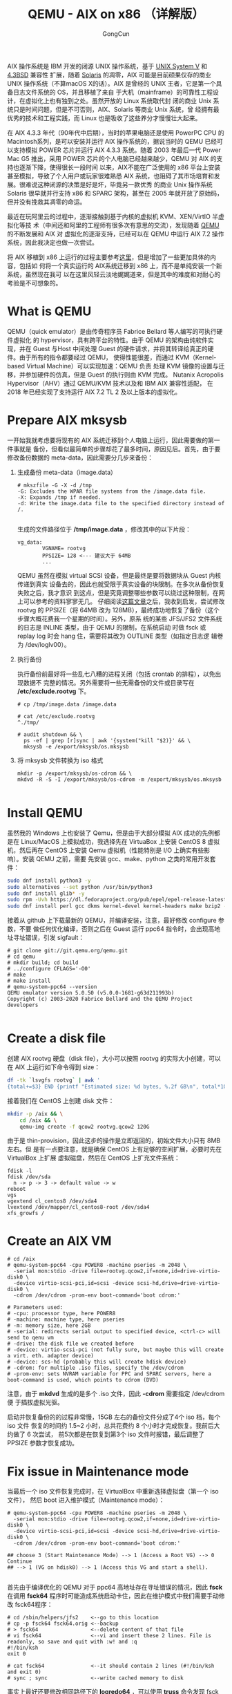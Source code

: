  #+TITLE: QEMU - AIX on x86 （详解版）
#+AUTHOR: GongCun

AIX 操作系统是 IBM 开发的闭源 UNIX 操作系统，基于 [[https://en.wikipedia.org/wiki/UNIX_System_V][UNIX System V]] 和 [[https://en.wikipedia.org/wiki/History_of_the_Berkeley_Software_Distribution#4.3BSD][4.3BSD]] 兼容性
扩展，随着 [[https://en.wikipedia.org/wiki/Solaris_(operating_system)][Solaris]] 的凋零，AIX 可能是目前硕果仅存的商业 UNIX 操作系统（不算macOS
X的话）。AIX 是曾经的 UNIX 王者，它是第一个具备日志文件系统的 OS，并且移植了来自
于大机（mainframe）的可靠性工程设计，在虚拟化上也有独到之处。虽然开放的 Linux 系统取代封
闭的商业 Unix 系统只是时间问题，但是不可否则，AIX、Solaris 等商业 Unix 系统，曾
经拥有最优秀的技术和工程实践，而 Linux 也是吸收了这些养分才慢慢壮大起来。

在 AIX 4.3.3 年代（90年代中后期），当时的苹果电脑还是使用 PowerPC CPU 的
Macintosh系列，是可以安装并运行 AIX 操作系统的，据说当时的 QEMU 已经可以支持模拟
POWER 芯片并运行 AIX 4.3.3 系统。随着 2003 年最后一代 Power Mac G5 推出，采用
POWER 芯片的个人电脑已经越来越少，QEMU 对 AIX 的支持也逐渐下降，使得很长一段时间
以来，AIX不能在广泛使用的 x86 平台上安装甚至模拟，导致了个人用户或玩家很难熟悉
AIX 系统，也阻碍了其市场培育和发展。很难说这种闭源的决策是好是坏，毕竟另一款优秀
的商业 Unix 操作系统 Solaris 很早就并行支持 x86 和 SPARC 架构，甚至在 2005
年就开放了原始码，但并没有挽救其凋零的命运。

最近在玩阿里云的过程中，逐渐接触到基于内核的虚拟机 KVM、XEN/VirtIO 半虚拟化等技
术（中间还和阿里的工程师有很多次有意思的交流），发现随着 [[https://zh.wikipedia.org/wiki/QEMU][QEMU]] 的不断发展和 AIX 对
虚拟化的逐渐支持，已经可以在 QEMU 中运行 AIX 7.2 操作系统，因此我决定也做一次尝试。

将 AIX 移植到 x86 上运行的过程主要参考[[http://aix4admins.blogspot.com/2020/04/qemu-aix-on-x86-qemu-quick-emulator-is.html][这里]]，但是增加了一些更加具体的内容，包括如
何将一个真实运行的 AIX系统迁移到 x86 上，而不是单纯安装一个新系统，虽然现在我可
以在这里风轻云淡地娓娓道来，但是其中的难度和对耐心的考验是不可想象的。

* What is QEMU

QEMU（quick emulator）是由传奇程序员 Fabrice Bellard 等人编写的可执行硬件虚拟化
的 hypervisor，具有跨平台的特性。由于 QEMU 的架构由纯软件实现，并在 Guest 与Host
中间处理 Guest 的硬件请求，并将其转译给真正的硬件。由于所有的指令都要经过 QEMU，
使得性能很差，而通过 KVM（Kernel-based Virtual Machine）可以实现加速：QEMU 负责
处理 KVM 镜像的设置与迁移，并参加硬件的仿真，但是 Guest 的执行则由 KVM 完成。
Nutanix Acropolis Hypervisor（AHV）通过 QEMU/KVM 技术以及和 IBM AIX 兼容性适配，
在 2018 年已经实现了支持运行 AIX 7.2 TL 2 及以上版本的虚拟化。

* Prepare AIX mksysb
一开始我就考虑要将现有的 AIX 系统迁移到个人电脑上运行，因此需要做的第一件事就是
备份，但看似最简单的步骤却花了最多时间，原因见后。首先，由于要修改备份数据的
meta-data，因此需要分几步来备份：

1. 生成备份 meta-data（image.data）
  #+begin_example
    # mkszfile -G -X -d /tmp
    -G: Excludes the WPAR file systems from the /image.data file.
    -X: Expands /tmp if needed.
    -d: Write the image.data file to the specified directory instead of /.

  #+end_example
  生成的文件路径位于 */tmp/image.data* ，修改其中的以下片段：
  #+begin_example
    vg_data:
            VGNAME= rootvg
            PPSIZE= 128 <--- 建议大于 64MB
            ...
  #+end_example
  
   QEMU 虽然在模拟 virtual SCSI 设备，但是最终是要将数据块从 Guest 内核传递到真实
   设备去的，因此也就受限于真实设备的块限制。在多次从备份恢复失败之后，我才意识
   到这点，但是究竟调整哪些参数可以绕过这种限制，在网上可以参考的资料寥寥无几。
   仔细阅读[[https://developer.ibm.com/articles/enhancing-qemu-virtio-scsi-with-block-limits-vpd-emulation/][这篇文章]]之后，我收到启发，尝试修改 rootvg 的 PPSIZE（将 64MB 改为
   128MB），最终成功地恢复了备份（这个步骤大概花费我一个星期的时间）。另外，原系
   统的某些 JFS/JFS2 文件系统的日志是 INLINE 类型，由于 QEMU 的限制，在系统启动
   时做 fsck 或 replay log 时会 hang 住，需要将其改为 OUTLINE 类型（如指定日志逻
   辑卷为 /dev/loglv00）。

2. 执行备份

   执行备份前最好将一些乱七八糟的进程关闭（包括 crontab 的排程），以免出现数据不
   完整的情况。另外需要将一些无需备份的文件或目录写在 */etc/exclude.rootvg* 下。

   #+BEGIN_EXAMPLE
     # cp /tmp/image.data /image.data

     # cat /etc/exclude.rootvg
     ^./tmp/

     # audit shutdown && \
       ps -ef | grep [r]sync | awk '{system("kill "$2)}' && \
       mksysb -e /export/mksysb/os.mksysb
   #+END_EXAMPLE

3. 将 mksysb 文件转换为 iso 格式

   #+BEGIN_EXAMPLE
     mkdir -p /export/mksysb/os-cdrom && \
     mkdvd -R -S -I /export/mksysb/os-cdrom -m /export/mksysb/os.mksysb

   #+END_EXAMPLE

* Install QEMU
虽然我的 Windows 上也安装了 Qemu，但是由于大部分模拟 AIX 成功的先例都是在
Linux/MacOS 上模拟成功，我选择先在 VirtuaBox 上安装 CentOS 8 虚拟机，然后再在
CentOS 上安装 Qemu 虚拟机（性能特别是 I/O 上确实有些影响）。安装 QEMU 之前，需要
先安装 gcc、make、python 之类的常用开发套件：

#+BEGIN_SRC sh
  sudo dnf install python3 -y
  sudo alternatives --set python /usr/bin/python3
  sudo dnf install glib* -y
  sudo rpm -Uvh https://dl.fedoraproject.org/pub/epel/epel-release-latest-7.noarch.rpm
  sudo dnf install perl gcc dkms kernel-devel kernel-headers make bzip2 -y
#+END_SRC

接着从 github 上下载最新的 QEMU，并编译安装，注意，最好修改 configure 参数，不要
做任何优化编译，否则之后在 Guest 运行 ppc64 指令时，会出现高地址寻址错误，引发
sigfault：
<<make-qemu>>
#+BEGIN_EXAMPLE
  # git clone git://git.qemu.org/qemu.git
  # cd qemu
  # mkdir build; cd build
  # ../configure CFLAGS='-O0'
  # make
  # make install
  # qemu-system-ppc64 --version
  QEMU emulator version 5.0.50 (v5.0.0-1681-g63d211993b)
  Copyright (c) 2003-2020 Fabrice Bellard and the QEMU Project developers

#+END_EXAMPLE

* Create a disk file
创建 AIX rootvg 硬盘（disk file），大小可以按照 rootvg 的实际大小创建，可以在
AIX 上运行如下命令得到 size：
#+BEGIN_SRC sh
  df -tk `lsvgfs rootvg` | awk '
  {total+=$3} END {printf "Estimated size: %d bytes, %.2f GB\n", total*1024, total/1024/1024}'
#+END_SRC

接着我们在 CentOS 上创建 disk 文件：
#+BEGIN_SRC sh
  mkdir -p /aix && \
      cd /aix && \
      qemu-img create -f qcow2 rootvg.qcow2 120G
#+END_SRC

由于是 thin-provision，因此这步的操作是立即返回的，初始文件大小只有 8MB 左右。但
是有一点要注意，就是确保 CentOS 上有足够的空间扩展，必要时先在 VirtualBox 上扩展
虚拟磁盘，然后在 CentOS 上扩充文件系统：
#+BEGIN_EXAMPLE
  fdisk -l
  fdisk /dev/sda
    n -> p -> 3 -> default value -> w
  reboot
  vgs
  vgextend cl_centos8 /dev/sda4
  lvextend /dev/mapper/cl_centos8-root /dev/sda4
  xfs_growfs /
#+END_EXAMPLE

* Create an AIX VM
#+BEGIN_EXAMPLE
  # cd /aix
  # qemu-system-ppc64 -cpu POWER8 -machine pseries -m 2048 \
    -serial mon:stdio -drive file=rootvg.qcow2,if=none,id=drive-virtio-disk0 \
    -device virtio-scsi-pci,id=scsi -device scsi-hd,drive=drive-virtio-disk0 \
    -cdrom /dev/cdrom -prom-env boot-command='boot cdrom:'

  # Parameters used:
  # -cpu: processor type, here POWER8
  # -machine: machine type, here pseries
  # -m: memory size, here 2GB
  # -serial: redirects serial output to specified device, <ctrl-c> will send to qenu vm
  # -drive: the disk file we created before
  # -device: virtio-scsi-pci (not fully sure, but maybe this will create a virt. eth. adapter device)
  # -device: scs-hd (probably this will create hdisk device)
  # -cdrom: for multiple .iso files, specify the /dev/cdrom
  # -prom-env: sets NVRAM variable for PPC and SPARC servers, here a boot-command is used, which points to cdrom (DVD)
#+END_EXAMPLE

注意，由于 *mkdvd* 生成的是多个 .iso 文件，因此 *-cdrom* 需要指定 /dev/cdrom 便
于插拔虚拟光驱。

启动并恢复备份的的过程非常慢，15GB 左右的备份文件分成了4个 iso 档，每个 iso 文件
恢复的时间约 1.5~2 小时，总共花费约 8 个小时才完成恢复。我前后大约做了 6 次尝试，
前5次都是在恢复到第3个 iso 文件时报错，最后调整了 PPSIZE 参数才恢复成功。

* Fix issue in Maintenance mode
当最后一个 iso 文件恢复完成时，在 VirtualBox 中重新选择虚拟盘（第一个 iso 文件），
然后 boot 进入维护模式（Maintenance mode）：
<<boot-cdrom>>
#+BEGIN_EXAMPLE
  # qemu-system-ppc64 -cpu POWER8 -machine pseries -m 2048 \
    -serial mon:stdio -drive file=rootvg.qcow2,if=none,id=drive-virtio-disk0 \
    -device virtio-scsi-pci,id=scsi -device scsi-hd,drive=drive-virtio-disk0 \
    -cdrom /dev/cdrom -prom-env boot-command='boot cdrom:'

  ## choose 3 (Start Maintenance Mode) --> 1 (Access a Root VG) --> 0 Continue
  ## --> 1 (VG on hdisk0) --> 1 (Access this VG and start a shell).

#+END_EXAMPLE

首先由于编译优化的 QEMU 对于 ppc64 高地址存在寻址错误的情况，因此 *fsck* 在调用
*fsck64* 程序时可能造成系统启动卡住，因此在维护模式中我们需要手动修改 fsck64程序：
#+BEGIN_EXAMPLE
  # cd /sbin/helpers/jfs2    <--go to this location
  # cp -p fsck64 fsck64.orig <--backup
  # > fsck64                 <--delete content of that file
  # vi fsck64                <--vi and insert these 2 lines. File is readonly, so save and quit with :w! and :q
  #!/bin/ksh
  exit 0

  # cat fsck64               <--it should contain 2 lines (#!/bin/ksh and exit 0)
  # sync ; sync              <--write cached memory to disk
#+END_EXAMPLE

事实上最好还要修改相同路径下的 *logredo64* ，可以使用 *truss* 命令发现 fsck 过程
中卡在哪里并酌情更改相应的文件：
#+BEGIN_SRC sh
  truss -f -a fsck 2>&1 | grep -u execv
#+END_SRC

关闭不必要的启动服务：
#+BEGIN_EXAMPLE
  lsitab -a
  rmitab <unnecessary-service>
  stopsrc -t tftpd
  vi /etc/inetd.conf  # disable unnecessary services
  vi /etc/rc.tcpip    # disable unnecessary services
  vi /etc/filesystems # comment out some filesystems that do not exist
#+END_EXAMPLE

记得重置 root 用户密码：
#+BEGIN_SRC sh
  passwd root
  sync; sync
  halt -q
#+END_SRC

* Network setup
顺利的话，重新执行 [[boot-cdrom][boot from cdrom]] 我们可以进入到系统了，但是此时 AIX 虚拟机还没
有网卡，我们可以通过宿主机 CentOS 提供的 TAP（Terminal Access Point） 设备和
DNAT 技术来实现 ssh 隧道。首先我们要创建 TAP 设备，并将宿主机的真实网卡作为 ARP
proxy（软网关）：

#+BEGIN_EXAMPLE
  # ip tuntap add tap0 mode tap
  # ip link set tap0 up
  # echo 1 > /proc/sys/net/ipv4/conf/tap0/proxy_arp
  # ip route add 10.0.2.16 dev tap0
  # arp -Ds 10.0.2.16 enp0s3 pub
#+END_EXAMPLE

接着我们将 TAP 设备作为 AIX 虚拟机的网卡启动：
#+BEGIN_SRC sh
  cd /aix && \
      qemu-system-ppc64 -cpu POWER8 -machine pseries -m 2048 -serial mon:stdio \
                        -drive file=rootvg.qcow2,if=none,id=drive-virtio-disk0 \
                        -device virtio-scsi-pci,id=scsi \
                        -device scsi-hd,drive=drive-virtio-disk0 -cdrom /dev/cdrom \
                        -prom-env boot-command='boot cdrom:' \
                        -net nic,macaddr=56:44:45:30:31:32 -net tap,script=no,ifname=tap0
#+END_SRC

注意 Guest 虚拟机的 MAC 地址是虚构的，不要使用 Host 上 tap0 设备的 MAC 地址。启
动之后，在 AIX 上配置 IP 地址：
#+BEGIN_SRC sh
  chdev -l en0 -a netaddr=10.0.2.16 -a netmask=255.255.255.0 -a state=up
#+END_SRC

此时可以从宿主机 CentOS ssh 到虚拟机了，但还不能从真正的外部 Windows 系统 ssh 到
AIX 虚拟机，我们还需要在 CentOS 上设置以下 DNAT：
#+BEGIN_SRC sh
  sysctl -w net.ipv4.ip_forward=1
  iptables -F -t nat
  iptables -I INPUT -p tcp --dport 8022 -j ACCEPT
  iptables -t nat -A PREROUTING -p tcp --dport 8022 -j DNAT --to-destination 10.0.2.16:22
  iptables --line-numbers -n -L INPUT
  iptables -t nat --line-numbers -n -L PREROUTING

#+END_SRC
这样我们就将宿主机的 8022 端口重定向到 Guest 的 22 端口，再在 VirtualBox 的网络
设置中配置将 127.0.1.11:22 端口转发到 CentOS 的 enp0s3 所在的 10.0.2.15:8022 端
口，最后在 PuTTY 上直接访问 127.0.1.11:22 即可。注意，配置 TAP 设备以及 DNAT 操
作都将会在宿主机（CentOS）重启后失效，需要通过脚本或持久化配置优化。

* Restore the datavg
最后，我们需要恢复 datavg 的数据，这一步也有些曲折，原因还是出在 QEMU 上模拟的
ppc64 指令涉及到线程和高地址位总是有难以解决的问题，以最常见的 /usr/bin/ps 命令
为例，在 Guest 上运行将出现 segfault，分析生成的 core dump 将是如下错误：
#+BEGIN_EXAMPLE
  # dbx /usr/bin/ps ./core
  (dbx) where
  .() at 0x3424
  _global_trylock(??) at 0x900000000565cd4
  _rec_mutex_trylock(??) at 0x9000000000317e0
  ...
#+END_EXAMPLE
有人说编译 QEMU 时禁用优化选项可能可以解决 64 位寻址问题，因此我在[[make-qemu][install qemu]]建
议使用 -O0 编译选项，由于精力所限，如果可以 gdb 跟踪 QEMU 源代码，或许可以找到问
题的真正根源，为了绕过 ps 命令不可正确执行的问题，请使用 32 位ps 程序替代：
#+BEGIN_SRC sh
  alias ps='/usr/sysv/bin/ps'
#+END_SRC

回到恢复 datavg 数据，正确但却无法实现的方法如下：
#+BEGIN_SRC sh
  mkvgdata -X -x /tmp/fs.exclude datavg
  ## customize the /image.data, and /tmp/vgdata/datavg/datavg.data. Change the
  ## PPSIZE and INLINE log.
  ## Excludes files specified in the /etc/exclude.vgname
  savevg -e -f /export/mksysb/datavg.savevg datavg
#+END_SRC

在宿主机建立 datavg 磁盘文件，并在启动时挂载：
#+BEGIN_SRC sh
  qemu-img create -f qcow2 datavg.qcow2 150G

  qemu-system-ppc64 -cpu POWER8 -machine pseries -m 2048 \
                    -serial mon:stdio -device virtio-scsi-pci,id=scsi \
                    -drive file=rootvg.qcow2,if=none,id=drive-virtio-disk0 \
                    -device scsi-hd,drive=drive-virtio-disk0 \
                    -drive file=datavg.qcow2,if=none,id=drive-virtio-disk1 \
                    -device scsi-hd,drive=drive-virtio-disk1 \
                    -cdrom /dev/cdrom -prom-env boot-command='boot cdrom:'


#+END_SRC
注意 drive-id 和 device 一定要配对。如果要从 console detach 出来，请按 "~~."。

启动之后，将宿主机 datavg.savevg 所在目录共享给 Guest 作为 NFS：
#+BEGIN_EXAMPLE
  ## Run in CentOS
  # setfacl -m u:65534:rwx /backups
  # cat /etc/exports
  /backups 10.0.2.0/24(rw,all_squash,sync,anonuid=65534,anongid=65534) *(ro)
  # exportfs -arv

  ## Run in Guest
  nfso -p -o nfs_use_reserved_ports=1 
  mount 10.0.2.15:/backups /mnt
#+END_EXAMPLE

然后在 Guest 上执行 restore：
#+BEGIN_SRC sh
  restvg -f /mnt/datavg.savevg -P 128 hdisk1
#+END_SRC

但是由于前述的原因，特别是 fsck 过程中的种种问题，这样是行不通的，需要手动创建
datavg，并先建立好文件系统之后（在Qemu 中推荐 JFS 文件系统，并且不要指定 INLINE
模式），再恢复相应文件：
#+BEGIN_SRC sh
  # Create datavg
  mkvg -s 128 -y datavg hdisk1
  chvg -a'n' datavg

  # Create FileSystems
  /usr/sbin/mklv -y'<lv-name>' -t'jfs' datavg 8
  mkdir -p '<mount-point>'
  /usr/sbin/crfs -v jfs -d'<lv-name>' -m'<mount-point>' -A'no' -p'rw'

  # Restore the files from vg-backup
  cd / && listvgbackup -f'/mnt/datavg.savevg' -r -s
#+END_SRC

注意由于多层虚拟化的原因，I/O 的过程非常慢，当所有文件都恢复好之后，我们就要准备
启动 web 应用了。

* Start Apache
在启动 IBM HTTP Server 时我们再次遇到了高地址寻址错误，所以解决的方法是重新用 32
位编译 Apache 源程序，或者直接下载 32 位 RPM 包，当然你会发现似乎连 rpm(1) 命令
都可能卡住时，只能通过 verbose 选项检查其到底卡在何处，是否影响安装，如果出现rpm
数据库不一直的情况，请执行 *rpm --rebuilddb* 。最终我们还要修改 *httpd.conf*
（默认路径在 /opt/freeware/etc/httpd/conf/httpd.conf） 以及
一些 .html 文件以适配 Qemu 环境，当然运行 Vim 又会被卡在，这里推荐在 Guest 中安
装 Bellard 大神（QEMU的作者）的作品 [[https://bellard.org/qemacs/][QEmacs]]，编译和执行都飞快，Emacs 的基本功能和
字符集都支持得很好，而且 html-mode 非常实用（同样编译源代码时请不要开启编译优化，
大神的代码编译器不懂得优化...）。当全部就绪时，我们终于可以启动 Apache 了：
#+BEGIN_SRC sh
  /opt/freeware/sbin/apache start
#+END_SRC
当然不要忘记设置端口转发：
#+BEGIN_SRC sh
  iptables -I INPUT -p tcp --dport 8080 -j ACCEPT
  iptables -t nat -A PREROUTING -p tcp --dport 8080 -j DNAT --to-destination 10.0.2.16:80
#+END_SRC
在 VirtualBox 上设置端口转发（127.0.1.11:80 $\rightarrow$ 10.0.2.15:8080），
这样我们终于可以直接访问网页了。

* Miscellaneous
当一切准备就绪后，我们可以无需通过 cdrom 启动，并后台运行 AIX 虚拟机进程，再通过
网络连接：
#+BEGIN_SRC sh
  qemu-system-ppc64 -cpu POWER8 -machine pseries -m 2048 \
                    -device virtio-scsi-pci,id=scsi \
                    -drive file=rootvg.qcow2,if=none,id=drive-virtio-disk0 \
                    -device scsi-hd,drive=drive-virtio-disk0 \
                    -drive file=datavg.qcow2,if=none,id=drive-virtio-disk1 \
                    -device scsi-hd,drive=drive-virtio-disk1 \
                    -prom-env boot-command='boot disk:' \
                    -net nic,macaddr=56:44:45:30:31:32 -net tap,script=no,ifname=tap0 \
                    -daemonize

#+END_SRC

由于 AIX 虚拟机的
shutdown 脚本再调用其他命令时也存在高地址失效问题，因此重新启动 Guest 虚拟机，对
于 datavg 的文件系统，可能发生无法 mount 的情况，这种情况下，请指定从 cdrom 启动，
并进入维护模式，然后执行以下命令修复：

#+BEGIN_SRC sh
  redefinevg -d hdisk1 datavg
  varyonvg datavg
  synclvodm datavg
  chvg -a'n' datavg
#+END_SRC

从硬盘启动系统后，可以执行以下命令手动 mount 文件系统：
#+BEGIN_SRC sh
  varyonvg datavg
  lsvg -l datavg | awk '/closed/ {if ($NF !~ "N/A") system("mount "$NF)}'
#+END_SRC

因此在关闭系统前，也建议手动 umount 文件系统：
#+BEGIN_SRC sh
  lsvg -l datavg | awk '/open/ {if ($NF !~ "N/A") system("umount "$NF)}'
  varyoffvg datavg
#+END_SRC

另外，通过 cpio 可以针对目录的备份：
#+BEGIN_SRC sh
  # backup
  cd /path/of/folder && \
      find . -depth \( -type f -o -type l \) -mtime -7 -cpio /export/mksysb/folder.cpio

  # restore
  cpio -ivt </mnt/folder.cpio  # preview
  cpio -ivdm </mnt/folder.cpio
#+END_SRC

